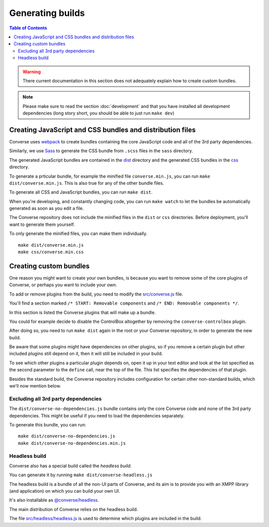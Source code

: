 .. raw:: html

    <div id="banner"><a href="https://github.com/jcbrand/converse.js/blob/master/docs/source/builds.rst">Edit me on GitHub</a></div>


.. _builds:

=================
Generating builds
=================

.. contents:: Table of Contents
   :depth: 3
   :local:


.. warning:: There current documentation in this section does not adequately
    explain how to create custom bundles.

.. Note:: Please make sure to read the section :doc:`development` and that you have installed
    all development dependencies (long story short, you should be able to just run  ``make dev``)

.. _creating_builds:

Creating JavaScript and CSS bundles and distribution files
==========================================================

Converse uses `webpack <https://webpack.js.org/>`_ to create bundles containing the
core JavaScript code and all of the 3rd party dependencies.

Similarly, we use `Sass <http://sass-lang.com/>`_ to generate the CSS bundle
from ``.scss`` files in the ``sass`` directory.

The generated JavaScript bundles are contained in the `dist <https://github.com/conversejs/converse.js/tree/master/dist>`_ directory
and the generated CSS bundles in the `css <https://github.com/conversejs/converse.js/tree/master/css>`_ directory.

To generate a prticular bundle, for example the minified file ``converse.min.js``, you can run ``make dist/converse.min.js``.
This is also true for any of the other bundle files.

To generate all CSS and JavaScript bundles, you can run ``make dist``.

When you're developing, and constantly changing code, you can run ``make watch``
to let the bundles be automatically generated as soon as you edit a file.

The Converse repository does not include the minified files in the ``dist`` or
``css`` directories. Before deployment, you'll want to generate them yourself.

To only generate the minified files, you can make them individually. ::

    make dist/converse.min.js
    make css/converse.min.css


Creating custom bundles
=======================

One reason you might want to create your own bundles, is because you want to
remove some of the core plugins of Converse, or perhaps you want to include
your own.

To add or remove plugins from the build, you need to modify the
`src/converse.js <https://github.com/conversejs/converse.js/blob/master/src/converse.js>`_ file.

You'll find a section marked ``/* START: Removable components`` and
``/* END: Removable components */``.

In this section is listed the Converse plugins that will make up a bundle.

You could for example decide to disable the ControlBox altogether by removing
the ``converse-controlbox`` plugin.

After doing so, you need to run ``make dist`` again in the root or your
Converse repository, in order to generate the new build.

Be aware that some plugins might have dependencies on other plugins, so if you
remove a certain plugin but other included plugins still depend on it, then it
will still be included in your build.

To see which other plugins a particular plugin depends on, open it up in your
text editor and look at the list specified as the second parameter to the
``define`` call, near the top of the file. This list specifies the dependencies
of that plugin.

Besides the standard build, the Converse repository includes configuration
for certain other non-standard builds, which we'll now mention below.

Excluding all 3rd party dependencies
------------------------------------

The ``dist/converse-no-dependencies.js`` bundle contains only the core Converse
code and none of the 3rd party dependencies. This might be useful if you need
to load the dependencies separately.

To generate this bundle, you can run:

::

    make dist/converse-no-dependencies.js
    make dist/converse-no-dependencies.min.js

Headless build
--------------

Converse also has a special build called the `headless build`.

You can generate it by running ``make dist/converse-headless.js``

The headless build is a bundle of all the non-UI parts of Converse, and its aim
is to provide you with an XMPP library (and application) on which you can build
your own UI.

It's also installable as `@converse/headless <https://www.npmjs.com/package/@converse/headless>`_.

The main distribution of Converse relies on the headless build.

The file `src/headless/headless.js <https://github.com/jcbrand/converse.js/blob/master/src/headless/headless.js>`_
is used to determine which plugins are included in the build.

